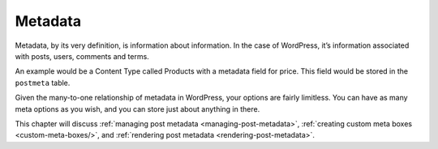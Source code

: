 .. _metadata:

Metadata
========

Metadata, by its very definition, is information about information. In
the case of WordPress, it’s information associated with posts, users,
comments and terms.

An example would be a Content Type called Products with a metadata field
for price. This field would be stored in the ``postmeta`` table.

Given the many-to-one relationship of metadata in WordPress, your
options are fairly limitless. You can have as many meta options as you
wish, and you can store just about anything in there.

This chapter will discuss :ref:`managing post
metadata <managing-post-metadata>`, :ref:`creating custom meta
boxes <custom-meta-boxes/>`, and :ref:`rendering post metadata <rendering-post-metadata>`.
